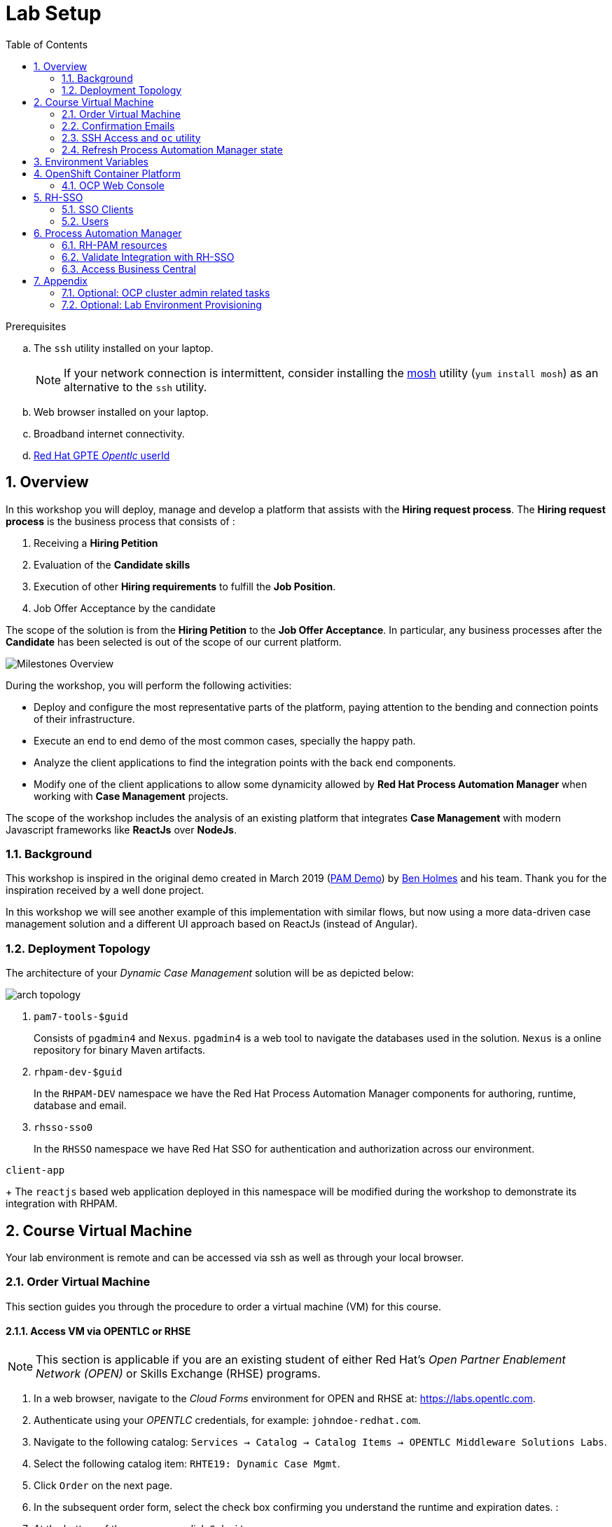 :noaudio:
:scrollbar:
:data-uri:
:toc2:
:linkattrs:

= Lab Setup

.Prerequisites
.. The `ssh` utility installed on your laptop.
+
NOTE: If your network connection is intermittent, consider installing the https://mosh.org/[mosh] utility (`yum install mosh`) as an alternative to the `ssh` utility.

.. Web browser installed on your laptop.
.. Broadband internet connectivity.
.. link:https://account.opentlc.com/account/[Red Hat GPTE _Opentlc_ userId]

:numbered:



== Overview
In this workshop you will deploy, manage and develop a platform that assists with the *Hiring request process*. 
The *Hiring request process* is the business process that consists of :

. Receiving a *Hiring Petition*
. Evaluation of the *Candidate skills* 
. Execution of other *Hiring requirements* to fulfill the *Job Position*.
. Job Offer Acceptance by the candidate

The scope of the solution is from the *Hiring Petition* to the *Job Offer Acceptance*.
In particular, any business processes after the *Candidate* has been selected is out of the scope of our current platform.

image::images/milestones-overview.png[Milestones Overview]

During the workshop, you will perform the following activities:

* Deploy and configure the most representative parts of the platform, paying attention to the bending and connection points of their infrastructure.
* Execute an end to end demo of the most common cases, specially the happy path.
* Analyze the client applications to find the integration points with the back end components.
* Modify one of the client applications to allow some dynamicity allowed by *Red Hat Process Automation Manager* when working with *Case Management* projects.

The scope of the workshop includes the analysis of an existing platform that integrates *Case Management* with modern Javascript frameworks like *ReactJs* over *NodeJs*. 

=== Background
This workshop is inspired in the original demo created in March 2019 (link:https://gitlab.consulting.redhat.com/uki-sa/pam-demo[PAM Demo]) by link:https://gitlab.consulting.redhat.com/bholmes[Ben Holmes] and his team. Thank you for the inspiration received by a well done project.

In this workshop we will see another example of this implementation with similar flows, but now using a more data-driven case management solution and a different UI approach based on ReactJs (instead of Angular).

=== Deployment Topology

The architecture of your _Dynamic Case Management_ solution will be as depicted below:

image::images/arch_topology.png[]

. `pam7-tools-$guid` 
+
Consists of `pgadmin4` and `Nexus`. 
`pgadmin4` is a web tool to navigate the databases used in the solution. 
`Nexus` is a online repository for binary Maven artifacts.

. `rhpam-dev-$guid` 
+
In the `RHPAM-DEV` namespace we have the Red Hat Process Automation Manager components for authoring, runtime, database and email.
. `rhsso-sso0` 
+
In the `RHSSO` namespace we have Red Hat SSO for authentication and authorization across our environment.

`client-app` 
+
The `reactjs` based web application deployed in this namespace will be modified during the workshop to demonstrate its integration with RHPAM.


== Course Virtual Machine

Your lab environment is remote and can be accessed via ssh as well as through your local browser.


=== Order Virtual Machine
This section guides you through the procedure to order a virtual machine (VM) for this course.

==== Access VM via OPENTLC or RHSE

NOTE: [blue]#This section is applicable if you are an existing student of either Red Hat's _Open Partner Enablement Network (OPEN)_ or Skills Exchange (RHSE) programs.#

. In a web browser, navigate to the _Cloud Forms_ environment for OPEN and RHSE at:   https://labs.opentlc.com.
. Authenticate using your _OPENTLC_ credentials, for example: `johndoe-redhat.com`.
. Navigate to the following catalog:  `Services -> Catalog -> Catalog Items -> OPENTLC Middleware Solutions Labs`.
. Select the following catalog item: `RHTE19: Dynamic Case Mgmt`.
. Click `Order` on the next page.

. In the subsequent order form, select the check box confirming you understand the runtime and expiration dates. :
. At the bottom of the same page, click `Submit`.

/////
==== Access VM via GUID Grabber

NOTE: [blue]#This section is only applicable if you are a participant in a Red Hat conference such as Red Hat Tech Exchange (RHTE)#.

This section of the lab explains how to access the Red Hat Tech Exchange _GuidGrabber_ to obtain a Globally Unique Identifier (GUID).
This GUID will be used to access a virtual machine that you will use in this course.

. In a web browser, navigate to: http://bit.ly/rhte-guidgrabber.

. Select the *Lab Code* :  `A1004 - Dynamic Case Mgmt`.

. Enter the *Activation Key* provided to you by your instructor.

. Click `Next`.

. The resulting page will display your lab's GUID and other useful information about your lab environment.
+
image::images/guid_grabber_response.png[Guid Grabber Information Page]

. Your remote virtual machine is accessible via the `SSH` protocol.
+
Follow the directions exactly as indicated in the Guid Grabber Information Page to log into your remote lab VM via SSH.

. When you are finished with your lab environment at the end of this course, please click *Reset Workstation* so that you can move on to the next lab.
If you fail to do this, you will be locked into the GUID from the previous lab.
+
[NOTE]
Clicking *Reset Workstation* will not stop or delete the lab environment.
/////

=== Confirmation Emails

Upon ordering the lab environment, you will receive the following two emails:

. *Your lab environment is building*
.. Save this email.
.. This email Includes details of the three VMs that make up your lab application similar to the following:
+
image::images/aio_first_email.png[]

.. Make note of the 4 digit GUID (aka: REGION CODE)
+
* Whenever you see "GUID" or "$GUID" in a command, make sure to replace it with your GUID.

.. Make note of the URL of the `workstation` VM.
+
You will use this when ssh'ing to your application.

.. Make note of the URL of the `master` VM.
+
You will use this when accessing the OCP Web Console.

** The OpenShift master URL varies based on the region where you are located, and may vary from the example shown above.
** For the duration of the course, you navigate to this OpenShift Container Platform master node.

. *VM ready for authentication*
+
Once you receive this second email, you can then ssh into the `workstation` VM of your Ravello application.


=== SSH Access and `oc` utility

SSH access to the remote lab environment provides you with the OpenShift `oc` utility.

. ssh access to your lab environment by specifying your _opentlc userId_ and lab environment $GUID in the following command:
+
-----
$ ssh <opentlc-userId>@workstation-$GUID.rhpds.opentlc.com
-----

. Authenticate into OpenShift as a non cluster admin user (user1) using the `oc` utility
+
-----
$ oc login https://master00.example.com -u user1 -p r3dh4t1!
-----


=== Refresh Process Automation Manager state

Your Process Automation Manager needs to be refreshed with the URL of the Red Hat SSO specific to your lab environment.
For this purpose, a script has been provided as follows:

. Execute the following:
+
-----

$ mkdir -p $HOME/lab && \
       wget https://bit.ly/2YhG0eA -O $HOME/lab/pam_rhsso_state_update.sh \
       && chmod 755 $HOME/lab/pam_rhsso_state_update.sh \
       && $HOME/lab/pam_rhsso_state_update.sh da7e
-----

. You should see a response similar to the following:
+
-----
will update the following stale guid in the Process Automation Manager: da7e

Now using project "rhpam-dev-user1" on server "https://master00.example.com:443".
deploymentconfig.apps.openshift.io/rhpam-bc scaled
deploymentconfig.apps.openshift.io/rhpam-kieserver scaled
persistentvolumeclaim "rhpam-bc-claim" deleted
persistentvolumeclaim/rhpam-bc-claim created
deploymentconfig.apps.openshift.io/rhpam-bc patched
deploymentconfig.apps.openshift.io/rhpam-bc scaled

Pause for the following number of seconds: 15
deploymentconfig.apps.openshift.io/rhpam-kieserver patched
deploymentconfig.apps.openshift.io/rhpam-kieserver scaled
-----
+
If you are curious as to what exactly is getting modified in the Process Automation Manager, you can review link:https://bit.ly/2YhG0eA[the script].
+
In particular, notice that the wildcard DNS of RH-SSO URLs used in the Process Automation Manager are modified.

. After a couple of minutes, expect two of the three RH-PAM pods to have re-started:
+
-----
$ oc get pods -n rhpam-dev-user1

rhpam-bc-3-rvwtn           1/1       Running   1          2m
rhpam-kieserver-4-5f97q    2/2       Running   0          2m
rhpam-postgresql-1-nks5f   1/1       Running   1          20h
-----

[[env_vars]]
== Environment Variables

The instructions in this course require use of environment variables.
Now that you have a lab environment, in this section, you set these environment variables in your remote client environment.

. As the non-root operating system user of your remote VM, execute the following commands:
+
-----
echo "export OCP_USERNAME=user1" >> ~/.bashrc
echo 'export OCP_PASSWD=r3dh4t1!' >> ~/.bashrc

echo "export OCP_REGION=`echo $HOSTNAME | cut -d'.' -f1 | cut -d'-' -f2`" >> ~/.bashrc
echo "export OCP_DOMAIN=\$OCP_REGION.generic.opentlc.com" >> ~/.bashrc
echo "export OCP_WILDCARD_DOMAIN=apps-\$OCP_DOMAIN" >> ~/.bashrc
echo "export rhsso_url=sso-rhsso-sso0.\$OCP_WILDCARD_DOMAIN" >> ~/.bashrc
echo "export bc_url=rhpam-bc-rhpam-dev-\$OCP_USERNAME.\$OCP_WILDCARD_DOMAIN" >> ~/.bashrc
echo "export ks_url=rhpam-kieserver-rhpam-dev-\$OCP_USERNAME.\$OCP_WILDCARD_DOMAIN" >> ~/.bashrc

echo "export RHPAM_PROJECT=rhpam-dev-\$OCP_USERNAME" >> ~/.bashrc
echo "export RHPAM_TOOLS_PROJECT=pam-7-tools-\$OCP_USERNAME" >> ~/.bashrc
echo "export RHSSO_PROJECT=rhsso_sso0" >> ~/.bashrc

source ~/.bashrc
-----

. Create a directory to store files related to this lab:
+
-----
$ mkdir -p $HOME/lab
-----


== OpenShift Container Platform

Your lab environment is built on Red Hat's OpenShift Container Platform (OCP).

Access to your OCP resources can be gained via both the `oc` CLI utility and the OCP web console.


. View existing projects:
+
-----
$ oc get projects

...

pam-7-tools-user1   Tools          Active
rhpam-dev-user1     RHPAM-dev      Active
-----

. *pam-7-tools-user1*
+
This OCP project contains a _Nexus_ server as well as a web tool to execute administrative tasks on the PostgreSQL database used by the RH-PAM kie-server.

. *rhpam-dev-user1*
+
This OCP project contains both the RH-PAM Business Central and KIE-Server applications.
+
Both of these applications are secured using the OpenID Connect protocol via an integration with a Red Hat SSO server.

=== OCP Web Console

. Point your browser to the URL created by executing the following :
+
-----
$ echo -en "\nhttps://master00-$OCP_REGION.generic.opentlc.com\n\n"
-----

. Authenticate using the following user credentials
.. Username:    user1
.. Password:    r3dh4t1!


== RH-SSO
We use Red Hat SSO to manage the authentication and authorization across our solution.
By using RH-SSO we will be able to allow external users to register and track their job applications, and we will also handle the authorization of internal users to manage and track their hiring requests.
Business Central, Kie-Server and the client applications will use Red Hat SSO to authenticate and authorize their operations.

In this section you will navigate the current configuration in your Red Hat SSO Realm:

. Log into the pre-configured _kie-realm_:
+
-----
$ echo -en "\n\nhttps://$rhsso_url/auth/admin/kie-realm/console\n\n"
-----

. Authenticate using the following credentials:  admin / admin1234
+
image::images/sso_login_home.png[]

=== SSO Clients
In this section of the lab, you view pre-existing SSO clients and modify one of them (the _business-central_ SSO Client).

. In the left panel, navigate to:  `Clients`.
. Notice the existence of two SSO Clients of importance for this lab: _kie-server_ and _business-central_.

. *kie-server*
+
SSO client leveraged by the KIE-Server.  Enabled with the following flows:

.. _Resource Owner Password Credentials_
+
Supports liveness and readiness probes of kie-server using the user: _adminUser_.

. *business-central*
+
_Authorization Code_ flow client leveraged by the Business Central web application.
+
You will need to add a _redirect_uri_ of your Business Central web application to this SSO Client.  Do so as follows:

.. Retrieve the remote URL for your business central from the ssh console by running:
+
----
$ echo -en "\n\nhttps://$bc_url/*\n\n"
----
.. *Edit* the `business-central` client in *Red Hat SSO* to specify the *Valid Redirect URIs* to the value retrieved in previous step; note the appending "/*" to the end of it. This means that all URIs sharing the same domain will be secured by this client.
+
image:images/valid-redirect-uris.png[Valid Redirect URIs example]
.. *Save* the changes to the client


=== Users
. View pre-configured users in *Red Hat SSO*
.. In the left panel, navigate to: `Users -> View all users`.
.. The following table provides details of each pre-configured user:
+
[cols="1,1,5",options="header"]
|==============================
|Username|Password|Description
|adminuser|admin1!|Admin user assigned to the roles: Administrators, admin, kie-server, kiemgmt, rest-all
|controlleruser|controller1!|Used by kie-server when accessing KIE controller embedded in Business Central
|casemanager|r3dh4t1!| Generic case manager user.
|casesupplier|r3dh4t1!| Generic case supplier user.
|caseuser|r3dh4t1!| Generic case user.
|Super|Password1!|An administrative user with access to all cases and tasks.
|Ava|Password1!|Ava is an out of the box applicant user type for our Hiring process. Ava is able to apply for jobs, she is not able to login to business central, but is able to login into the public client application.
|Bill|Password1!|Bill is an out of the box applicant user type for our Hiring process. Bill is able to apply for jobs, he is not able to login to business central, but is able to login into the public client application.
|Tina|Password1!|Tina is a `Talent-acquisition` user for our Hiring process. Tina is able to create hiring requests using the internal client application, although is not able to access business central.
|Tom|Password1!|Tom is a `Talent-acquisition` user for our Hiring process. Tom is able to create hiring requests using the internal client application, although is not able to access business central.
|Eve|Password1!|Eve is an `Interviewer` user for our hiring process. Eve is able to be assigned human tasks for interview and she is able to provide feedback, although is not able to login business central is able to login into the internal application to contribute in the interview process of the applicants.
|Ann|Password1!|Eve is an `Interviewer` user for our hiring process. Ann is able to be assigned human tasks for interview and she is able to provide feedback, although is not able to login business central is able to login into the internal application to contribute in the interview process of the applicants.
|Bob|Password1!|Eve is an `Interviewer` user for our hiring process. Bob is able to be assigned human tasks for interview and she is able to provide feedback, although is not able to login business central is able to login into the internal application to contribute in the interview process of the applicants.
|==============================


== Process Automation Manager

Your lab environment includes a common authoring installation for Red Hat Process Automation Manager. 
The common Authoring installation includes: A database, Business Central and Kie Server.
Red Hat Process Automation Manager containers operate in the namespace:  _$RHPAM_PROJECT_.

=== RH-PAM resources

. Review RH-PAM DeploymentConfigs:
+
-----
$ oc get dc -n $RHPAM_PROJECT

...

NAME              REVISION   DESIRED   CURRENT   TRIGGERED BY
rhpam-bc           4          1         1         config,image(rhpam73-businesscentral-openshift:1.1-3)
rhpam-kieserver    5          1         1         config,image(rhpam73-kieserver-openshift:1.1-3)
rhpam-postgresql   1          1         1         config,image(postgresql:9.6)
-----


. Review running pods:
+
-----
$ oc get pods -n $RHPAM_PROJECT

...

NAME                          READY     STATUS      RESTARTS   AGE
rhpam-bc-4-cs6l4           1/1       Running   0          1h
rhpam-kieserver-5-cpmxb    1/1       Running   0          1h
rhpam-postgresql-1-nks5f   1/1       Running   2          23h

...
-----


=== Validate Integration with RH-SSO

The Business Central and KIE-Server components of RH-PAM are secured by integrating with a RH-SSO server using the OpenID Connect Protocol (OIDC).
You can verify this via the logs of both RH-PAM applications.


. View log statements regarding SSO integration in Business Central:
+
-----
$ oc logs `oc get pod -n $RHPAM_PROJECT | grep "rhpam-bc" | awk '{print $1}'` -n $RHPAM_PROJECT | head -n 15 | grep rhsso

...

INFO Obtained auth token from https://sso-rhsso-sso0.apps-af16.generic.opentlc.com/auth for realm kie-realm
-----
+
The log statements above allude to an integration with an SSO _realm_ called: _kie-realm_ using an SSO _client_ called:  _business-central_.
This _business-central_ SSO client comes pre-configured to implement the _Authorization Code_ flow of OIDC.


. View log statements regarding SSO integration in KIE-Server:
+
-----
$ oc logs -c rhpam-kieserver `oc get pod -n $RHPAM_PROJECT | grep "rhpam-kieserver" | awk '{print $1}'` -n $RHPAM_PROJECT | head -n 15 | grep rhsso

...

INFO Obtained auth token from https://sso-rhsso-sso0.apps-be98.generic.opentlc.com/auth for realm kie-realm
-----
+
The log statements above allude to an integration with an SSO _realm_ called: _kie-realm_ using an SSO _client_ called:  _kie-server_.
This _business-central_ SSO client is of type _bearer-only_.


=== Access Business Central

For the purpose of this lab, you will serve as the administrator of your own RH-PAM Business Central.

Log into the administration portal of your Business Central web app as follows:

. Point your browser to the URL of your Business Central web app as provided in the output of the following command:
+
-----
$ echo -en "\n\nhttps://$bc_url\n\n"
-----

. Authenticate using:  adminuser / admin1!
+
image::images/bc_login_home.png[]


[blue]#Congratulations!#
Your lab environment is now ready to use.  Please proceed to the next lab.


== Appendix

=== Optional: OCP cluster admin related tasks

. OCP cluster admin access is provided by switching to the root operating system of your lab environment as follows.
+
-----
$ sudo -i
-----

. Provider the OCP user called _user1_ with the ability to impersonate cluster admin:
+
-----
# oc adm policy add-cluster-role-to-user sudoer user1
-----

. Validate the ability to _impersonate_ cluster admin:
+
-----
$ oc get nodes --as=system:admin

NAME                      STATUS    ROLES            AGE       VERSION
infranode00.example.com   Ready     infra            4d        v1.11.0+d4cacc0
master00.example.com      Ready     compute,master   4d        v1.11.0+d4cacc0
-----

. View details of the ClusterQuota that the _cluster-admin_ has assigned to your OpenShift user:
+
-----
$ oc describe clusterquota quota-rhpam-$OCP_USERNAME --as=system:admin

....

Resource                Used    Hard
--------                ----    ----
configmaps              1       15
limits.cpu              4100m   9
limits.memory           8904Mi  16Gi
persistentvolumeclaims  4       10
pods                    5       20
requests.cpu            750m    4
requests.memory         3160Mi  8Gi
requests.storage        9Gi     40Gi
secrets                 23      50
services                5       50
-----

. Provide _user1_ with view access to the namespace where Red Hat SSO is installed:
+
-----
$ oc adm policy add-role-to-user view user1 -n rhsso-sso0 --as=system:admin
-----




=== Optional:  Lab Environment Provisioning
This section provides an overview of the ansible used to provision your own lab environment.

It is offered to those that are interested in provisioning an environment to support this lab using their own resources.

The lab environment assumes an existing OCP 3.11 installation with cluster admin access and about 24GB of RAM.

The lab environment can be provisioned via the following Ansible:

==== link:https://github.com/gpe-mw-ansible-org/rh-sso-multi-realm[rh-sso-multi-realm]

. login into your OCP lab environment as a cluster admin

. Determine rhsso_url environment variable:
+
-----
rhsso_url = https://sso-rhsso-sso0.apps-71b4.generic.opentlc.com
-----

. Log into _master realm_ of RH-SSO at the following URL:
+
-----
$ echo -en "$rhsso_url/auth/admin/master/console/"
-----

. Authenticate using credentials of:  master /master


==== link:https://github.com/gpe-mw-ansible-org/rhpam-dev-ansible[rhpam-dev-ansible]

-----
use_custom_pam=false
ocp_user=user1
use_cluster_quota=true
guid=$ocp_user
businesscentral_image_namespace=openshift
kieserver_image_namespace=openshift

ansible-playbook playbooks/rhpam_dev.yml\
    -e ocp_user=$ocp_user \
    -e guid=$guid \
    -e use_cluster_quota=$use_cluster_quota \
    -e kieserver_image_namespace=$kieserver_image_namespace \
    -e businesscentral_image_namespace=$businesscentral_image_namespace \
    -e use_custom_pam=$use_custom_pam \
    -e rhsso_url=$rhsso_url/auth \
    -e smtp_host=$smtp_host \
    -e smtp_port=$smtp_port \
    -e smtp_userid=$smtp_userid \
    -e smtp_passwd=$smtp_passwd
-----


. Study:
+
-----
$ https://github.com/jboss-container-images/jboss-eap-modules/blob/master/os-eap-sso/added/keycloak.sh
-----

-----
INFO Obtained auth token from https://sso-rhsso-sso0.apps-71b4.generic.opentlc.com/auth for realm kie-realm
INFO Registered openid-connect client for module root in realm kie-realm on
INFO Configured keycloak subsystem for openid-connect module root from ROOT.war
-----

. BC
.. https://rhpam-bc-rhpam-dev-user1.apps-71b4.generic.opentlc.com   :   adminUser / admin1!

. Additional notes as follows

.. In RH-SSO, change the _kie-server_ SSO client to a _bearer-only_ client

ifdef::showscript[]

ansible-playbook playbooks/rhpam_dev.yml    -e ocp_user=$ocp_user     -e guid=$guid     -e use_cluster_quota=$use_cluster_quota     -e kieserver_image_namespace=$kieserver_image_namespace     -e businesscentral_image_namespace=$businesscentral_image_namespace     -e use_custom_pam=$use_custom_pam     -e rhsso_url=https://$rhsso_url/auth     -e smtp_host=$smtp_host     -e smtp_port=$smtp_port     -e smtp_userid=$smtp_userid     -e smtp_passwd=$smtp_passwd -e configure_smtp_relay=true


oc delete all -l "service=rhpam-kieserver"

        - name: smtp-relay
          image: quay.io/rhtgptetraining/ocp-smtp-relay:1.0
          imagePullPolicy: Always
          resources:
            limits:
              cpu: 500m
              memory: 512Mi
          env:
          - name: MTP_RELAY
            value: "{{ smtp_host }}"
          - name: MTP_PORT
            value: "{{ smtp_port }}"
          - name: MTP_USER
            value: "{{ smtp_userid }}"
          - name: MTP_PASS
            value: "{{ smtp_passwd }}"
          ports:
          - name: smtp
            containerPort: 25
            protocol: TCP


endif::showscript[]
